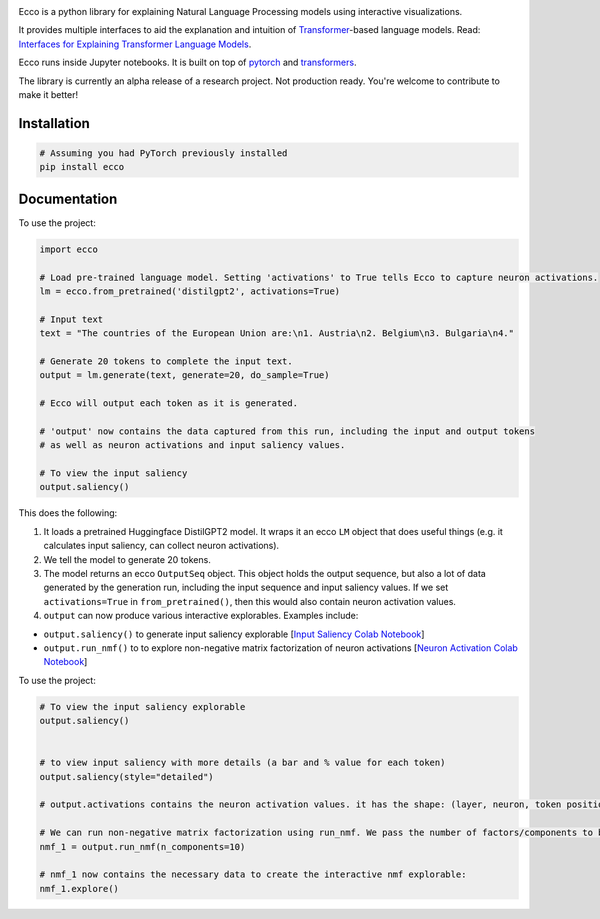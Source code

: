 
..  image:: https://ar.pegg.io/img/ecco-logo-w-800.png
    :alt: Ecco Logo

.. start-badges
|version| |supported-versions|

.. |version| image:: https://img.shields.io/pypi/v/ecco.svg
    :alt: PyPI Package latest release
    :target: https://pypi.org/project/ecco

.. |supported-versions| image:: https://img.shields.io/pypi/pyversions/ecco.svg
    :alt: Supported versions
    :target: https://pypi.org/project/ecco
.. end-badges


Ecco is a python library for explaining Natural Language Processing models using interactive visualizations.

It provides multiple interfaces to aid the explanation and intuition of `Transformer
<https://jalammar.github.io/illustrated-transformer/>`_-based language models. Read: `Interfaces for Explaining Transformer Language Models <https://jalammar.github.io/explaining-transformers/>`_.

Ecco runs inside Jupyter notebooks. It is built on top of `pytorch
<https://pytorch.org/>`_ and `transformers
<https://github.com/huggingface/transformers>`_.

The library is currently an alpha release of a research project. Not production ready. You're welcome to contribute to make it better!

Installation
============


.. code-block:: python

    # Assuming you had PyTorch previously installed
    pip install ecco


Documentation
=============


To use the project:

.. code-block:: python

    import ecco

    # Load pre-trained language model. Setting 'activations' to True tells Ecco to capture neuron activations.
    lm = ecco.from_pretrained('distilgpt2', activations=True)

    # Input text
    text = "The countries of the European Union are:\n1. Austria\n2. Belgium\n3. Bulgaria\n4."

    # Generate 20 tokens to complete the input text.
    output = lm.generate(text, generate=20, do_sample=True)
    
    # Ecco will output each token as it is generated.
    
    # 'output' now contains the data captured from this run, including the input and output tokens
    # as well as neuron activations and input saliency values. 
    
    # To view the input saliency
    output.saliency()

This does the following:

1. It loads a pretrained Huggingface DistilGPT2 model. It wraps it an ecco ``LM`` object that does useful things (e.g. it calculates input saliency, can collect neuron activations).
2. We tell the model to generate 20 tokens.
3. The model returns an ecco ``OutputSeq`` object. This object holds the output sequence, but also a lot of data generated by the generation run, including the input sequence and input saliency values. If we set ``activations=True`` in ``from_pretrained()``, then this would also contain neuron activation values.
4. ``output`` can now produce various interactive explorables. Examples include:

- ``output.saliency()`` to generate input saliency explorable [`Input Saliency Colab Notebook <https://colab.research.google.com/github/jalammar/ecco/blob/main/notebooks/Ecco_Input_Saliency.ipynb>`_]
- ``output.run_nmf()`` to to explore non-negative matrix factorization of neuron activations  [`Neuron Activation Colab Notebook <https://colab.research.google.com/github/jalammar/ecco/blob/main/notebooks/Ecco_Neuron_Factors.ipynb>`_]



To use the project:

.. code-block:: python

    # To view the input saliency explorable
    output.saliency()
    
    
    # to view input saliency with more details (a bar and % value for each token)
    output.saliency(style="detailed")
    
    # output.activations contains the neuron activation values. it has the shape: (layer, neuron, token position)
    
    # We can run non-negative matrix factorization using run_nmf. We pass the number of factors/components to break down into
    nmf_1 = output.run_nmf(n_components=10) 

    # nmf_1 now contains the necessary data to create the interactive nmf explorable:
    nmf_1.explore()


